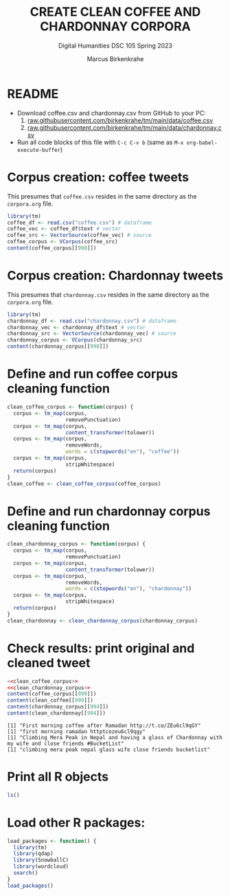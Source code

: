 #+TITLE: CREATE CLEAN COFFEE AND CHARDONNAY CORPORA
#+AUTHOR: Marcus Birkenkrahe
#+SUBTITLE: Digital Humanities DSC 105 Spring 2023
#+STARTUP:overview hideblocks indent inlineimages
#+OPTIONS: toc:nil num:nil ^:nil
#+PROPERTY: header-args:R :session *R* :results output :exports both :noweb yes
* README

- Download coffee.csv and chardonnay.csv from GitHub to your PC:
  1) [[https://raw.githubusercontent.com/birkenkrahe/tm/main/data/coffee.csv][raw.githubusercontent.com/birkenkrahe/tm/main/data/coffee.csv]]
  2) [[https://raw.githubusercontent.com/birkenkrahe/tm/main/data/chardonnay.csv][raw.githubusercontent.com/birkenkrahe/tm/main/data/chardonnay.csv]]

- Run all code blocks of this file with ~C-c C-v b~
  (same as ~M-x org-babel-execute-buffer~)

* Corpus creation: coffee tweets

This presumes that ~coffee.csv~ resides in the same directory as the
~corpora.org~ file.

#+begin_src R
  library(tm)
  coffee_df <- read.csv("coffee.csv") # dataframe
  coffee_vec <- coffee_df$text # vector
  coffee_src <- VectorSource(coffee_vec) # source
  coffee_corpus <- VCorpus(coffee_src)
  content(coffee_corpus[[998]])
#+end_src

#+RESULTS:
: [1] "How often do you drink coffee? ? Almost everyday when school's in session. http://t.co/tBZkbvyg1C"

* Corpus creation: Chardonnay tweets

This presumes that ~chardonnay.csv~ resides in the same directory as the
~corpora.org~ file.

#+begin_src R
  library(tm)
  chardonnay_df <- read.csv("chardonnay.csv") # dataframe
  chardonnay_vec <- chardonnay_df$text # vector
  chardonnay_src <- VectorSource(chardonnay_vec) # source
  chardonnay_corpus <- VCorpus(chardonnay_src)
  content(chardonnay_corpus[[998]])
#+end_src

#+RESULTS:
: [1] "Sorry why did I need a glass of Chardonnay"

* Define and run coffee corpus cleaning function

#+name: clean_coffee_corpus
#+begin_src R :results silent
  clean_coffee_corpus <- function(corpus) {
    corpus <- tm_map(corpus,
                     removePunctuation)
    corpus <- tm_map(corpus,
                     content_transformer(tolower))
    corpus <- tm_map(corpus,
                     removeWords,
                     words = c(stopwords("en"), "coffee"))
    corpus <- tm_map(corpus,
                     stripWhitespace)
    return(corpus)
  }
  clean_coffee <- clean_coffee_corpus(coffee_corpus)
#+end_src

* Define and run chardonnay corpus cleaning function
  #+name: clean_chardonnay_corpus
  #+begin_src R :results silent
    clean_chardonnay_corpus <- function(corpus) {
      corpus <- tm_map(corpus,
                       removePunctuation)
      corpus <- tm_map(corpus,
                       content_transformer(tolower))
      corpus <- tm_map(corpus,
                       removeWords,
                       words = c(stopwords("en"), "chardonnay"))
      corpus <- tm_map(corpus,
                       stripWhitespace)
      return(corpus)
    }
    clean_chardonnay <- clean_chardonnay_corpus(chardonnay_corpus)
  #+end_src

* Check results: print original and cleaned tweet
  #+begin_src R
    <<clean_coffee_corpus>>
    <<clean_chardonnay_corpus>>
    content(coffee_corpus[[999]])
    content(clean_coffee[[999]])
    content(chardonnay_corpus[[994]])
    content(clean_chardonnay[[994]])
  #+end_src

  #+RESULTS:
  : [1] "First morning coffee after Ramadan http://t.co/ZEu6cl9qGY"
  : [1] "first morning ramadan httptcozeu6cl9qgy"
  : [1] "Climbing Mera Peak in Nepal and having a glass of Chardonnay with my wife and close friends #BucketList"
  : [1] "climbing mera peak nepal glass wife close friends bucketlist"

* Print all R objects
#+begin_src R
  ls()
#+end_src

#+RESULTS:
: character(0)

* Load other R packages:
#+begin_src R
  load_packages <- function() {
    library(tm)
    library(qdap)
    library(SnowballC)
    library(wordcloud)
    search()
  }
  load_packages()
#+end_src

#+RESULTS:
#+begin_example
Loading required package: NLP

Attaching package: 'NLP'

The following object is masked from 'package:httr':

    content

Loading required package: qdapDictionaries
Loading required package: qdapRegex
Loading required package: qdapTools
Loading required package: RColorBrewer

Attaching package: 'qdap'

The following objects are masked from 'package:tm':

    as.DocumentTermMatrix, as.TermDocumentMatrix

The following object is masked from 'package:NLP':

    ngrams

The following objects are masked from 'package:base':

    Filter, proportions

 [1] ".GlobalEnv"               "package:wordcloud"       
 [3] "package:SnowballC"        "package:qdap"            
 [5] "package:RColorBrewer"     "package:qdapTools"       
 [7] "package:qdapRegex"        "package:qdapDictionaries"
 [9] "package:tm"               "package:NLP"             
[11] "ESSR"                     "package:stats"           
[13] "package:graphics"         "package:grDevices"       
[15] "package:utils"            "package:datasets"        
[17] "package:stringr"          "package:httr"            
[19] "package:methods"          "Autoloads"               
[21] "package:base"            
Warning messages:
1: package 'tm' was built under R version 4.2.3 
2: package 'wordcloud' was built under R version 4.2.3
#+end_example
